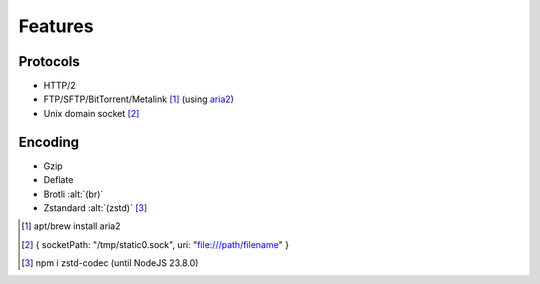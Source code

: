 ========
Features
========

Protocols
=========

- HTTP/2
- FTP/SFTP/BitTorrent/Metalink [#]_ (using `aria2 <https://github.com/aria2/aria2/releases>`_)
- Unix domain socket [#]_

Encoding
========

- Gzip
- Deflate
- Brotli :alt:`(br)`
- Zstandard :alt:`(zstd)` [#]_

.. [#] apt/brew install aria2
.. [#] { socketPath: "/tmp/static0.sock", uri: "file:///path/filename" }
.. [#] npm i zstd-codec (until NodeJS 23.8.0)